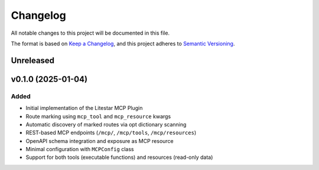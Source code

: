 =========
Changelog
=========

All notable changes to this project will be documented in this file.

The format is based on `Keep a Changelog <https://keepachangelog.com/en/1.0.0/>`_,
and this project adheres to `Semantic Versioning <https://semver.org/spec/v2.0.0.html>`_.

Unreleased
----------

v0.1.0 (2025-01-04)
-------------------

Added
~~~~~

- Initial implementation of the Litestar MCP Plugin
- Route marking using ``mcp_tool`` and ``mcp_resource`` kwargs
- Automatic discovery of marked routes via opt dictionary scanning
- REST-based MCP endpoints (``/mcp/``, ``/mcp/tools``, ``/mcp/resources``)
- OpenAPI schema integration and exposure as MCP resource
- Minimal configuration with ``MCPConfig`` class
- Support for both tools (executable functions) and resources (read-only data)
